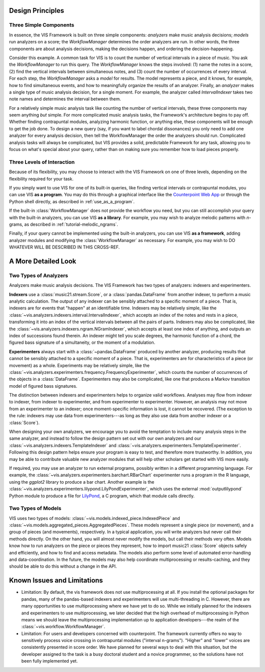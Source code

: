 .. _design_principles:

Design Principles
=================

Three Simple Components
^^^^^^^^^^^^^^^^^^^^^^^^^^^^^

In essence, the VIS Framework is built on three simple components: *analyzers* make music analysis decisions; *models* run analyzers on a score; the *WorkflowManager* determines the order analyzers are run.
In other words, the three components are about analysis decisions, making the decisions happen, and ordering the decision-happening.

Consider this example.
A common task for VIS is to count the number of vertical intervals in a piece of music.
You ask the *WorkflowManager* to run this query.
The *WorkflowManager* knows the steps involved: (1) name the notes in a score, (2) find the vertical intervals between simultaneous notes, and (3) count the number of occurrences of every interval.
For each step, the *WorkflowManager* asks a *model* for results.
The model represents a piece, and it knows, for example, how to find simultaneous events, and how to meaningfully organize the results of an analyzer.
Finally, an *analyzer* makes a single type of music analysis decision, for a single moment.
For example, the analyzer called *IntervalIndexer* takes two note names and determines the interval between them.

For a relatively simple music analysis task like counting the number of vertical intervals, these three components may seem anything *but* simple.
For more complicated music analysis tasks, the Framework's architecture begins to pay off.
Whether finding contrapuntal modules, analyzing harmonic function, or anything else, these components will be enough to get the job done.
To design a new query (say, if you want to label chordal dissonances) you only need to add one analyzer for every analysis decision, then tell the WorkflowManager the order the analyzers should run.
Complicated analysis tasks will always be complicated, but VIS provides a solid, predictable Framework for any task, allowing you to focus on what's special about your query, rather than on making sure you remember how to load pieces properly.

Three Levels of Interaction
^^^^^^^^^^^^^^^^^^^^^^^^^^^^^^^^^^^

Because of its flexibility, you may choose to interact with the VIS Framework on one of three levels, depending on the flexibility required for your task.

If you simply want to use VIS for one of its built-in queries, like finding vertical intervals or contrapuntal modules, you can use VIS **as a program**.
You may do this through a graphical interface like the `Counterpoint Web App <https://counterpoint.elvisproject.ca>`_ or through the Python shell directly, as described in :ref:`use_as_a_program`.

If the built-in :class:`WorkflowManager` does not provide the workflow you need, but you can still accomplish your query with the built-in analyzers, you can use VIS **as a library**.
For example, you may wish to analyze melodic patterns with *n*-grams, as described in :ref:`tutorial-melodic_ngrams`.

Finally, if your query cannot be implemented using the built-in analyzers, you can use VIS **as a framework**, adding analyzer modules and modifying the :class:`WorkflowManager` as necessary.
For example, you may wish to DO WHATEVER WILL BE DESCRIBED IN THIS CROSS-REF.

A More Detailed Look
=========================

Two Types of Analyzers
^^^^^^^^^^^^^^^^^^^^^^^^^

Analyzers make music analysis decisions.
The VIS Framework has two types of analyzers: indexers and experimenters.

**Indexers** use a :class:`music21.stream.Score`, or a :class:`pandas.DataFrame` from another indexer, to perform a music analytic calculation.
The output of any indexer can be sensibly attached to a specific moment of a piece.
That is, indexers are for events that "happen" at an identifiable time.
Indexers may be relatively simple, like the :class:`~vis.analyzers.indexers.interval.IntervalIndexer`, which accepts an index of the notes and rests in a piece, transforming it into an index of the vertical intervals between all the pairs of parts.
Indexers may also be complicated, like the :class:`~vis.analyzers.indexers.ngram.NGramIndexer`, which accepts at least one index of anything, and outputs an index of successions found therein.
An indexer might tell you scale degrees, the harmonic function of a chord, the figured bass signature of a simultaneity, or the moment of a modulation.

**Experimenters** always start with a :class:`~pandas.DataFrame` produced by another analyzer, producing results that cannot be sensibly attached to a specific moment of a piece.
That is, experimenters are for characteristics of a piece (or movement) as a whole.
Experiments may be relatively simple, like the :class:`~vis.analyzers.experimenters.frequency.FrequencyExperimenter`, which counts the number of occurrences of the objects in a :class:`DataFrame`.
Experimenters may also be complicated, like one that produces a Markov transition model of figured bass signatures.

The distinction between indexers and experimenters helps to organize valid workflows.
Analyses may flow from indexer to indexer, from indexer to experimenter, and from experimenter to experimenter.
However, an analysis may not move from an experimenter to an indexer; once moment-specific information is lost, it cannot be recovered.
(The exception to the rule: indexers may use data from experimenters---as long as they also use data from another indexer or a :class:`Score`).

When designing your own analyzers, we encourage you to avoid the temptation to include many analysis steps in the same analyzer, and instead to follow the design pattern set out with our own analyzers and our :class:`~vis.analyzers.indexers.TemplateIndexer` and :class:`~vis.analyzers.experimenters.TemplateExperimenter`.
Following this design pattern helps ensure your program is easy to test, and therefore more trustworthy.
In addition, you may be able to contribute valuable new analyzer modules that will help other scholars get started with VIS more easily.

If required, you may use an analyzer to run external programs, possibly written in a different programming language.
For example, the :class:`~vis.analyzers.experimenters.barchart.RBarChart` experimenter runs a program in the R language, using the *ggplot2* library to produce a bar chart.
Another example is the :class:`~vis.analyzers.experimenters.lilypond.LilyPondExperimenter`, which uses the external :mod:`outputlilypond` Python module to produce a file for `LilyPond <https://lilypond.org>`_, a C program, which that module calls directly.

Two Types of Models
^^^^^^^^^^^^^^^^^^^^^^^^^

VIS uses two types of models: :class:`~vis.models.indexed_piece.IndexedPiece` and :class:`~vis.models.aggregated_pieces.AggregatedPieces`.
These models represent a single piece (or movement), and a group of pieces (and movements), respectively.
In a typical application, you will write analyzers but never call their methods directly.
On the other hand, you will almost never modify the models, but call their methods very often.
Models know how to run analyzers on the piece or pieces they represent, how to import music21 :class:`Score` objects safely and efficiently, and how to find and access metadata.
The models also perform some level of automated error-handling and data-coordination.
In the future, the models may also help coordinate multiprocessing or results-caching, and they should be able to do this without a change in the API.

.. _known_issues_and_limitations:

Known Issues and Limitations
============================
* Limitation: By default, the vis framework does not use multiprocessing at all. If you install the optional packages for pandas, many of the pandas-based indexers and experimenters will use multi-threading in C. However, there are many opportunities to use multiprocessing where we have yet to do so. While we initially planned for the indexers and experimenters to use multiprocessing, we later decided that the high overhead of multiprocessing in Python means we should leave the multiprocessing implementation up to application developers---the realm of the :class:`~vis.workflow.WorkflowManager`.

* Limitation: For users and developers concerned with counterpoint. The framework currently offers no way to sensitively process voice crossing in contrapuntal modules ("interval n-grams"). "Higher" and "lower" voices are consistently presented in score order. We have planned for several ways to deal with this situation, but the developer assigned to the task is a busy doctoral student and a novice programmer, so the solutions have not been fully implemented yet.
